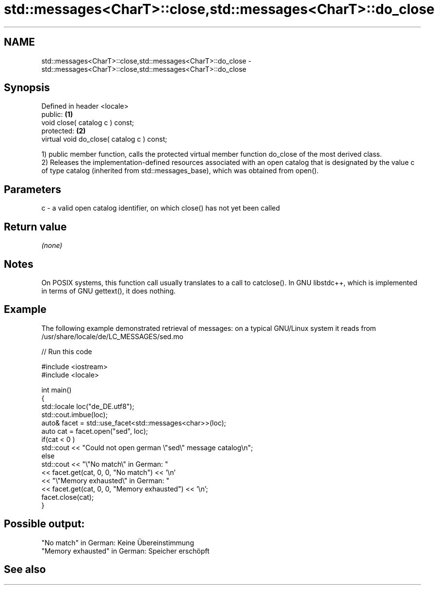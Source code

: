 .TH std::messages<CharT>::close,std::messages<CharT>::do_close 3 "2020.03.24" "http://cppreference.com" "C++ Standard Libary"
.SH NAME
std::messages<CharT>::close,std::messages<CharT>::do_close \- std::messages<CharT>::close,std::messages<CharT>::do_close

.SH Synopsis

  Defined in header <locale>
  public:                                   \fB(1)\fP
  void close( catalog c ) const;
  protected:                                \fB(2)\fP
  virtual void do_close( catalog c ) const;

  1) public member function, calls the protected virtual member function do_close of the most derived class.
  2) Releases the implementation-defined resources associated with an open catalog that is designated by the value c of type catalog (inherited from std::messages_base), which was obtained from open().

.SH Parameters


  c - a valid open catalog identifier, on which close() has not yet been called


.SH Return value

  \fI(none)\fP

.SH Notes

  On POSIX systems, this function call usually translates to a call to catclose(). In GNU libstdc++, which is implemented in terms of GNU gettext(), it does nothing.

.SH Example

  The following example demonstrated retrieval of messages: on a typical GNU/Linux system it reads from /usr/share/locale/de/LC_MESSAGES/sed.mo
  
// Run this code

    #include <iostream>
    #include <locale>

    int main()
    {
        std::locale loc("de_DE.utf8");
        std::cout.imbue(loc);
        auto& facet = std::use_facet<std::messages<char>>(loc);
        auto cat = facet.open("sed", loc);
        if(cat < 0 )
            std::cout << "Could not open german \\"sed\\" message catalog\\n";
        else
            std::cout << "\\"No match\\" in German: "
                      << facet.get(cat, 0, 0, "No match") << '\\n'
                      << "\\"Memory exhausted\\" in German: "
                      << facet.get(cat, 0, 0, "Memory exhausted") << '\\n';
        facet.close(cat);
    }

.SH Possible output:

    "No match" in German: Keine Übereinstimmung
    "Memory exhausted" in German: Speicher erschöpft


.SH See also






